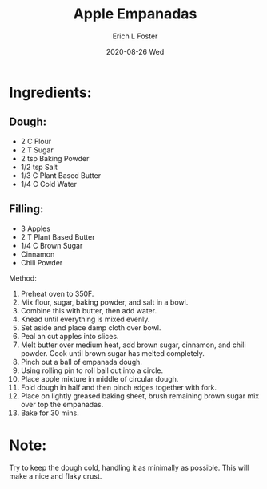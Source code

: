 #+TITLE:       Apple Empanadas
#+AUTHOR:      Erich L Foster
#+EMAIL:       erichlf AT gmail DOT com
#+DATE:        2020-08-26 Wed
#+URI:         /Recipes/dessert/AppleEmpanadas
#+KEYWORDS:    vegan, dessert, mexican
#+TAGS:        :vegan:dessert:mexican:
#+LANGUAGE:    en
#+OPTIONS:     H:3 num:nil toc:nil \n:nil ::t |:t ^:nil -:nil f:t *:t <:t
#+DESCRIPTION: Vegan Apple Empanadas
* Ingredients:
** Dough:
- 2 C Flour
- 2 T Sugar
- 2 tsp Baking Powder
- 1/2 tsp Salt
- 1/3 C Plant Based Butter
- 1/4 C Cold Water

** Filling:
-	3 Apples
-	2 T Plant Based Butter
-	1/4 C Brown Sugar
-	Cinnamon
-	Chili Powder

Method:
1. Preheat oven to 350F.
2. Mix flour, sugar, baking powder, and salt in a bowl.
3. Combine this with butter, then add water.
4. Knead until everything is mixed evenly.
5. Set aside and place damp cloth over bowl.
6. Peal an cut apples into slices.
7. Melt butter over medium heat, add brown sugar, cinnamon, and chili powder.
   Cook until brown sugar has melted completely.
8. Pinch out a ball of empanada dough.
9. Using rolling pin to roll ball out into a circle.
10. Place apple mixture in middle of circular dough.
11. Fold dough in half and then pinch edges together with fork.
12. Place on lightly greased baking sheet, brush remaining brown sugar mix over
    top the empanadas.
13. Bake for 30 mins.

* Note:
Try to keep the dough cold, handling it as minimally as possible. This will
make a nice and flaky crust.
